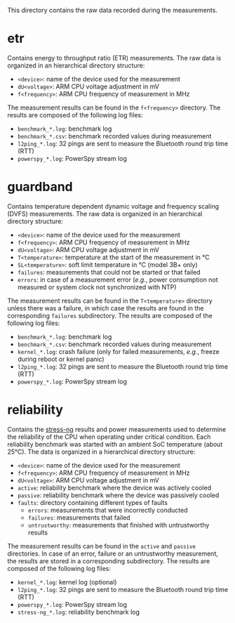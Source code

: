 This directory contains the raw data recorded during the measurements.

* etr
Contains energy to throughput ratio (ETR) measurements.
The raw data is organized in an hierarchical directory structure:

- ~<device>~: name of the device used for the measurement
- ~dU<voltage>~: ARM CPU voltage adjustment in mV
- ~f<frequency>~: ARM CPU frequency of measurement in MHz

The measurement results can be found in the ~f<frequency>~ directory.
The results are composed of the following log files:

- ~benchmark_*.log~: benchmark log
- ~benchmark_*.csv~: benchmark recorded values during measurement
- ~l2ping_*.log~: 32 pings are sent to measure the Bluetooth round trip time (RTT)
- ~powerspy_*.log~: PowerSpy stream log

* guardband
Contains temperature dependent dynamic voltage and frequency scaling (DVFS) measurements.
The raw data is organized in an hierarchical directory structure:

- ~<device>~: name of the device used for the measurement
- ~f<frequency>~: ARM CPU frequency of measurement in MHz
- ~dU<voltage>~: ARM CPU voltage adjustment in mV
- ~T<temperature>~: temperature at the start of the measurement in °C
- ~SL<temperature>~: soft limit temperature in °C (model 3B+ only)
- ~failures~: measurements that could not be started or that failed
- ~errors~: in case of a measurement error (/e.g./, power consumption not measured or system clock not synchronized with NTP)

The measurement results can be found in the ~T<temperature>~ directory unless there was a failure, in which case the results are found in the corresponding ~failures~ subdirectory.
The results are composed of the following log files:

- ~benchmark_*.log~: benchmark log
- ~benchmark_*.csv~: benchmark recorded values during measurement
- ~kernel_*.log~: crash failure (only for failed measurements, /e.g./, freeze during reboot or kernel panic)
- ~l2ping_*.log~: 32 pings are sent to measure the Bluetooth round trip time (RTT)
- ~powerspy_*.log~: PowerSpy stream log

* reliability
Contains the [[https://github.com/ColinIanKing/stress-ng][stress-ng]] results and power measurements used to determine the reliability of the CPU when operating under critical condition.
Each reliability benchmark was started with an ambient SoC temperature (about 25°C).
The data is organized in a hierarchical directory structure:

- ~<device>~: name of the device used for the measurement
- ~f<frequency>~: ARM CPU frequency of measurement in MHz
- ~dU<voltage>~: ARM CPU voltage adjustment in mV
- ~active~: reliability benchmark where the device was actively cooled
- ~passive~: reliability benchmark where the device was passively cooled
- ~faults~: directory containing different types of faults
  + ~errors~: measurements that were incorrectly conducted
  + ~failures~: measurements that failed
  + ~untrustworthy~: measurements that finished with untrustworthy results

The measurement results can be found in the ~active~ and ~passive~ directories.
In case of an error, failure or an untrustworthy measurement, the results are stored in a corresponding subdirectory.
The results are composed of the following log files:

- ~kernel_*.log~: kernel log (optional)
- ~l2ping_*.log~: 32 pings are sent to measure the Bluetooth round trip time (RTT)
- ~powerspy_*.log~: PowerSpy stream log
- ~stress-ng_*.log~: reliability benchmark log
